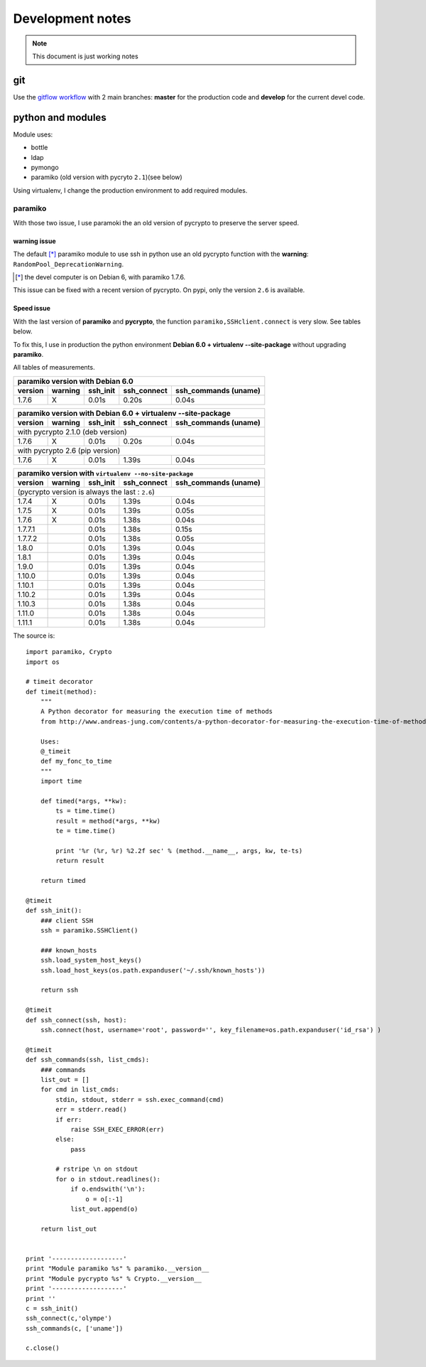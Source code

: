 *****************
Development notes
*****************

.. note:: This document is just working notes

git
===

Use the `gitflow workflow <http://nvie.com/posts/a-successful-git-branching-model/>`_ with 2 main branches: **master** for the production code and **develop** for the current devel code.

python and modules
==================

Module uses:

* bottle
* ldap
* pymongo
* paramiko (old version with pycryto ``2.1``)(see below)

Using virtualenv, I change the production environment to add required modules.

paramiko
--------

With those two issue, I use paramoki the an old version of pycrypto to preserve the server speed.

warning issue
_____________

The default [*]_ paramiko module to use ssh in python use an old pycrypto function with the **warning**: ``RandomPool_DeprecationWarning``. 

.. [*] the devel computer is on Debian 6, with paramiko 1.7.6.

This issue can be fixed with a recent version of pycrypto. On pypi, only the version ``2.6`` is available.

Speed issue
___________

With the last version of **paramiko** and **pycrypto**, the function ``paramiko,SSHclient.connect`` is very slow. 
See tables below.

To fix this, I use in production the python environment **Debian 6.0 + virtualenv --site-package**
without upgrading **paramiko**.

All tables of measurements.

========= ========= ========== =========== =================
 paramiko version with Debian 6.0
------------------------------------------------------------
 version   warning   ssh_init  ssh_connect ssh_commands (uname)  
========= ========= ========== =========== =================
1.7.6        X      0.01s      0.20s       0.04s            
========= ========= ========== =========== =================

========= ========= ========== =========== =================
 paramiko version with Debian 6.0 + virtualenv --site-package
------------------------------------------------------------
 version   warning   ssh_init  ssh_connect ssh_commands (uname)  
========= ========= ========== =========== =================
 with pycrypto 2.1.0 (deb version)
------------------------------------------------------------
1.7.6        X      0.01s      0.20s       0.04s            
 with pycrypto 2.6 (pip version)
------------------------------------------------------------
1.7.6        X      0.01s      1.39s       0.04s            
========= ========= ========== =========== =================

========= ========= ========== =========== =================
 paramiko version with ``virtualenv --no-site-package`` 
------------------------------------------------------------
 version   warning   ssh_init  ssh_connect ssh_commands (uname)  
========= ========= ========== =========== =================
 (pycrypto version is always the last : ``2.6``)
------------------------------------------------------------
1.7.4        X      0.01s      1.39s       0.04s            
1.7.5        X      0.01s      1.39s       0.05s            
1.7.6        X      0.01s      1.38s       0.04s            
1.7.7.1             0.01s      1.38s       0.15s            
1.7.7.2             0.01s      1.38s       0.05s            
1.8.0               0.01s      1.39s       0.04s            
1.8.1               0.01s      1.39s       0.04s            
1.9.0               0.01s      1.39s       0.04s            
1.10.0              0.01s      1.39s       0.04s            
1.10.1              0.01s      1.39s       0.04s            
1.10.2              0.01s      1.39s       0.04s            
1.10.3              0.01s      1.38s       0.04s            
1.11.0              0.01s      1.38s       0.04s            
1.11.1              0.01s      1.38s       0.04s            
========= ========= ========== =========== =================

The source is::

    import paramiko, Crypto
    import os

    # timeit decorator
    def timeit(method):
        """
        A Python decorator for measuring the execution time of methods
        from http://www.andreas-jung.com/contents/a-python-decorator-for-measuring-the-execution-time-of-methods
        
        Uses:
        @_timeit
        def my_fonc_to_time
        """
        import time

        def timed(*args, **kw):
            ts = time.time()
            result = method(*args, **kw)
            te = time.time()

            print '%r (%r, %r) %2.2f sec' % (method.__name__, args, kw, te-ts)
            return result

        return timed

    @timeit
    def ssh_init():
        ### client SSH
        ssh = paramiko.SSHClient()

        ### known_hosts
        ssh.load_system_host_keys()
        ssh.load_host_keys(os.path.expanduser('~/.ssh/known_hosts'))

        return ssh

    @timeit
    def ssh_connect(ssh, host):
        ssh.connect(host, username='root', password='', key_filename=os.path.expanduser('id_rsa') )

    @timeit
    def ssh_commands(ssh, list_cmds):
        ### commands
        list_out = []
        for cmd in list_cmds:
            stdin, stdout, stderr = ssh.exec_command(cmd)
            err = stderr.read()
            if err:
                raise SSH_EXEC_ERROR(err)
            else:
                pass

            # rstripe \n on stdout
            for o in stdout.readlines():
                if o.endswith('\n'):
                    o = o[:-1]
                list_out.append(o)

        return list_out


    print '-------------------'
    print "Module paramiko %s" % paramiko.__version__
    print "Module pycrypto %s" % Crypto.__version__
    print '-------------------'
    print ''
    c = ssh_init()
    ssh_connect(c,'olympe')
    ssh_commands(c, ['uname'])

    c.close()
